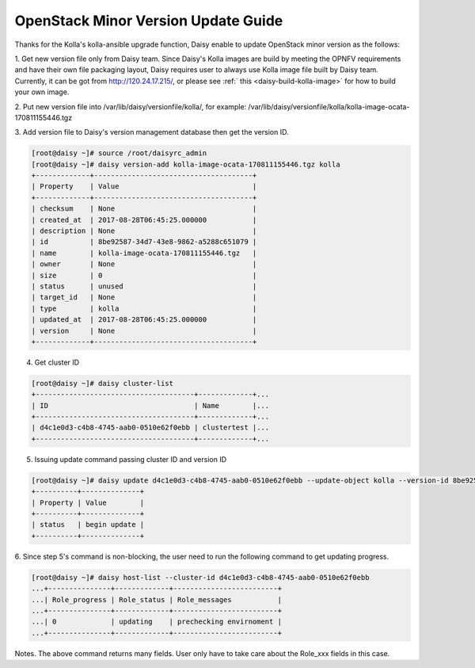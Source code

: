 .. This work is licensed under a Creative Commons Attribution 4.0 International Licence.
.. http://creativecommons.org/licenses/by/4.0

OpenStack Minor Version Update Guide
====================================

Thanks for the Kolla's kolla-ansible upgrade function, Daisy enable to
update OpenStack minor version as the follows:

1. Get new version file only from Daisy team.
Since Daisy's Kolla images are build by meeting the OPNFV requirements
and have their own file packaging layout, Daisy requires user to
always use Kolla image file built by Daisy team. Currently, it can be
got from http://120.24.17.215/, or please see
:ref:` this <daisy-build-kolla-image>` for how to build your own image.

2. Put new version file into /var/lib/daisy/versionfile/kolla/, for
example:
/var/lib/daisy/versionfile/kolla/kolla-image-ocata-170811155446.tgz

3. Add version file to Daisy's version management database then get the
version ID.


.. code-block:: console

    [root@daisy ~]# source /root/daisyrc_admin
    [root@daisy ~]# daisy version-add kolla-image-ocata-170811155446.tgz kolla
    +-------------+--------------------------------------+
    | Property    | Value                                |
    +-------------+--------------------------------------+
    | checksum    | None                                 |
    | created_at  | 2017-08-28T06:45:25.000000           |
    | description | None                                 |
    | id          | 8be92587-34d7-43e8-9862-a5288c651079 |
    | name        | kolla-image-ocata-170811155446.tgz   |
    | owner       | None                                 |
    | size        | 0                                    |
    | status      | unused                               |
    | target_id   | None                                 |
    | type        | kolla                                |
    | updated_at  | 2017-08-28T06:45:25.000000           |
    | version     | None                                 |
    +-------------+--------------------------------------+



4. Get cluster ID


.. code-block:: console

    [root@daisy ~]# daisy cluster-list
    +--------------------------------------+-------------+...
    | ID                                   | Name        |...
    +--------------------------------------+-------------+...
    | d4c1e0d3-c4b8-4745-aab0-0510e62f0ebb | clustertest |...
    +--------------------------------------+-------------+...



5. Issuing update command passing cluster ID and version ID



.. code-block:: console

    [root@daisy ~]# daisy update d4c1e0d3-c4b8-4745-aab0-0510e62f0ebb --update-object kolla --version-id 8be92587-34d7-43e8-9862-a5288c651079
    +----------+--------------+
    | Property | Value        |
    +----------+--------------+
    | status   | begin update |
    +----------+--------------+


6. Since step 5's command is non-blocking, the user need to run the
following command to get updating progress.



.. code-block:: console

    [root@daisy ~]# daisy host-list --cluster-id d4c1e0d3-c4b8-4745-aab0-0510e62f0ebb
    ...+---------------+-------------+-------------------------+
    ...| Role_progress | Role_status | Role_messages           |
    ...+---------------+-------------+-------------------------+
    ...| 0             | updating    | prechecking envirnoment |
    ...+---------------+-------------+-------------------------+



Notes. The above command returns many fields. User only have to take care
about the Role_xxx fields in this case.

